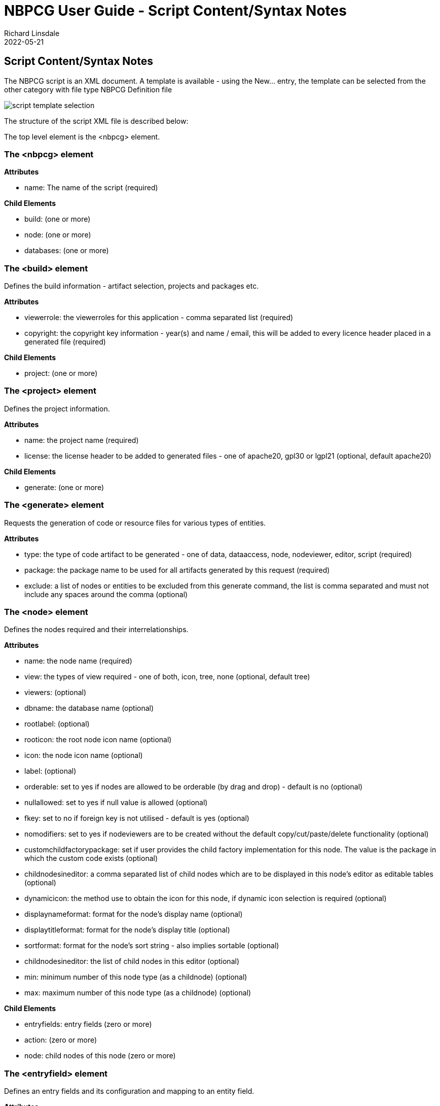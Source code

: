 = NBPCG User Guide - Script Content/Syntax Notes
Richard Linsdale
2022-05-21
:jbake-type: document
:jbake-status: published
:jbake-nextpage: install
:jbake-previouspage: project
:jbake-sectionlistname: nbpcg_ug


== Script Content/Syntax Notes

The NBPCG script is an XML document.  A template is available - using the New... entry, the template can be selected 
from the other category with file type NBPCG Definition file

image::resources/newfile.jpg[script template selection]

The structure of the script XML file is described below:

The top level element is the <nbpcg> element.

=== The <nbpcg> element 

*Attributes*

* name: The name of the script (required)

*Child Elements*

* build: (one or more)
* node: (one or more)
* databases: (one or more) 

=== The <build> element 

Defines the build information - artifact selection, projects and packages etc.

*Attributes*

* viewerrole: the viewerroles for this application - comma separated list (required)
* copyright: the copyright key information -  year(s) and name / email, this will be added to every licence header placed in a generated file (required)

*Child Elements*

* project: (one or more)

=== The <project> element

Defines the project information.

*Attributes*

* name: the project name (required)
* license: the license header to be added to generated files - one of apache20, gpl30 or lgpl21 (optional, default apache20)

*Child Elements*

*   generate: (one or more)

=== The <generate> element

Requests the generation of code or resource files for various types of entities.

*Attributes*

* type: the type of code artifact to be generated - one of data, dataaccess, node, nodeviewer, editor, script (required)
* package: the package name to be used for all artifacts generated by this request (required)
* exclude: a list of nodes or entities to be excluded from this generate command, the list is comma separated and must not include any spaces around the comma (optional)

=== The <node> element

Defines the nodes required and their interrelationships.

*Attributes*

* name: the node name (required)
* view: the types of view required - one of both, icon, tree, none (optional, default tree)
* viewers: (optional)
* dbname: the database name  (optional)
* rootlabel:  (optional)
* rooticon: the root node icon name (optional)
* icon: the node icon name (optional)
* label:  (optional)
* orderable: set to yes if nodes are allowed to be orderable (by drag and drop) - default is no (optional)
* nullallowed: set to yes if null value is allowed (optional)
* fkey: set to no if foreign key is not utilised - default is yes (optional)
* nomodifiers: set to yes if nodeviewers are to be created without the default copy/cut/paste/delete functionality (optional)
* customchildfactorypackage: set if user provides the child factory implementation for this node.  The value is the package in which the custom code exists (optional)
* childnodesineditor: a comma separated list of child nodes which are to be displayed in this node's editor as editable tables (optional)
* dynamicicon: the method use to obtain the icon for this node, if dynamic icon selection is required (optional)
* displaynameformat: format for the node's display name (optional)
* displaytitleformat: format for the node's display title (optional)
* sortformat: format for the node's sort string - also implies sortable (optional)
* childnodesineditor: the list of child nodes in this editor (optional)
* min: minimum number of this node type (as a childnode)  (optional)
* max: maximum number of this node type (as a childnode) (optional)

*Child Elements*

* entryfields: entry fields (zero or more)
* action: (zero or more)
* node: child nodes of this node (zero or more)

=== The <entryfield> element

Defines an entry fields and its configuration and mapping to an entity field.

*Attributes*

* name: the name of the field (required)
* label:  (optional)
* type: the entry field type (must be password) (required)
* mapsto: the entity field to which this field is mapped (required)
* mapping: the method used to converted the entry field value to the entity field value (required)
* rule: the method to be applied to this entry field to test it correctness (optional)
* errormessage: The error message to be generated if the rule fails  (optional)

=== The <action> element

*Attributes*

* name (required)
* label (required)

=== The <databases> element 

Collection of all database definitions.

*Child Elements*

* database: (zero or more)

== The <database> element

Definition of a database object.

*Attributes*

* name: the logical name of this database (required)
* dbname: the database name of this database - default is attribute name (optional)
* pkey: database key type - one of idauto (optional)
* extrafields: additional standard fields to add - one of usertimestamp (optional)
* usepackage: ?? (optional)

*Child Elements*

* table: (zero or more)

=== The <table> element

Definition of a database table object.

*Attributes*

* name: entity name (required)
* dbname: the database name of this table - default is attribute name  (optional)
* pkey: database key type - one of idauto (optional)
* extrafields: additional standard fields to add - one of usertimestamp (optional)
* rule: the table level rule to be applied (optional)

*Child Elements*

* field: (zero or more)
* insertentity: (zero or more)

=== The <field> element

Definition of a database table field (column) object.

*Attributes*

* pkey: yes if this field is the primary key  (optional)
* name: field name (required)
* dbname: the table column name - defaults to attribute name (optional)
* index: define the indexing for this field - one of unique or yes - default is no (optional)
* unique: define the uniqueness of this field - one of yes - default is no (optional)
* type: data type of the field one of boolean, long, int, date, datetime, enum, password or reference - default is string (optional)
* decimalsize: the size of the  decimal number (optional)
* choicemethod: the method to be used to obtain set of possible choices for this field (optional)
* nullallowed: are null values allowed? - one of yes - default is no (optional)
* label: the field label (optional)
* references: the target entity for this reference (optional)
* fkey:  set to no if foreign key is not utilised - default is yes  (optional)
* values: set of enum values (comma separated) (optional)
* min: min length of string entered, min value of number entered (optional)
* max: max length of string entered, max value of number entered (optional)
* future: set to yes if date or datetime entered must be in future (optional)
* past: set to yes if date or datetime entered must be in past (optional)
* tablecolumnname (optional)

=== The <insertentity> element

Definition of an data row to be inserted into the database table object.

*Child Elements*

* insertfield: (zero or more)

